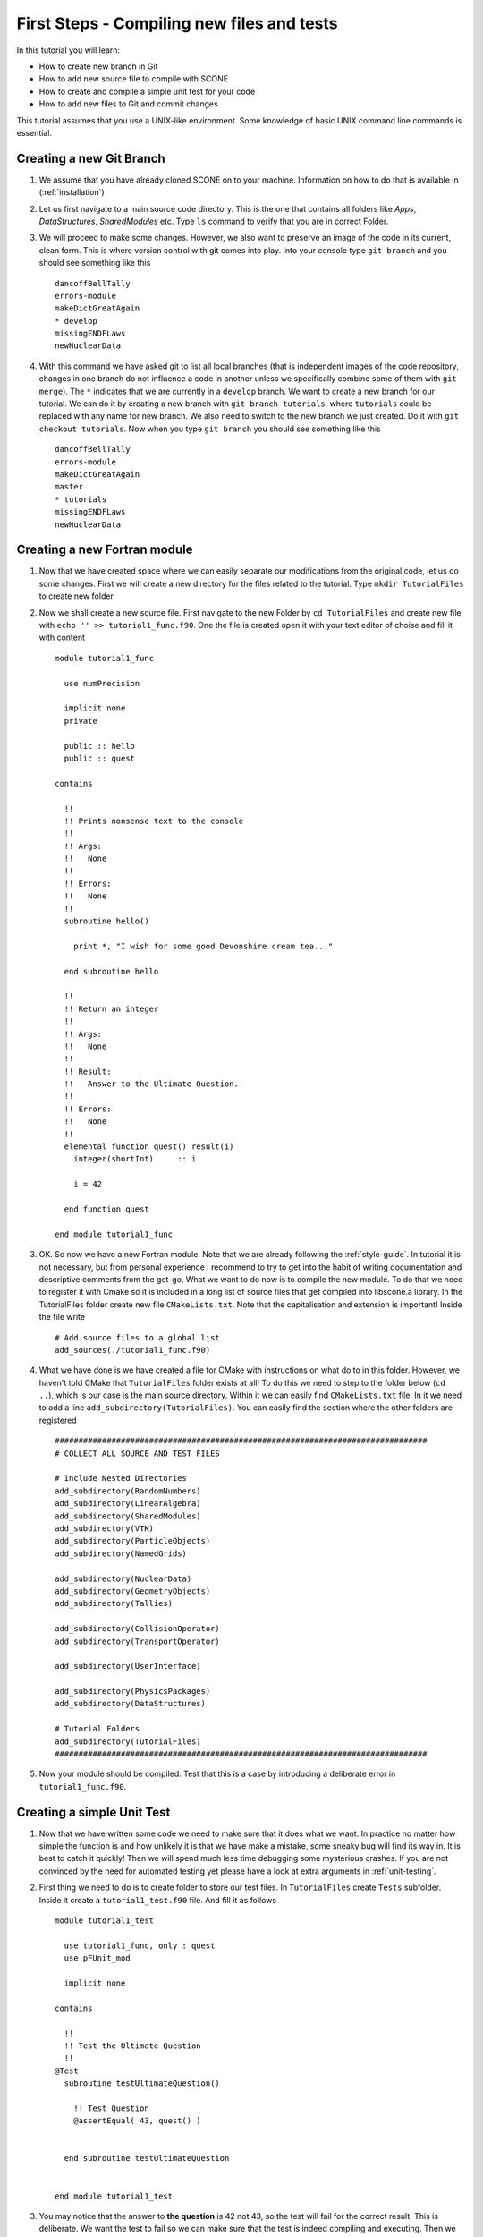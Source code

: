 
First Steps - Compiling new files and tests
===========================================

In this tutorial you will learn:

* How to create new branch in Git
* How to add new source file to compile with SCONE
* How to create and compile a simple unit test for your code
* How to add new files to Git and commit changes

This tutorial assumes that you use a UNIX-like environment.
Some knowledge of basic UNIX command line commands is essential.

Creating a new Git Branch
-----------------------
#. We assume that you have already cloned SCONE on to your machine. Information
   on how to do that is available in (:ref:`installation`)

#. Let us first navigate to a main source code directory. This is the one that
   contains all folders like *Apps*, *DataStructures*, *SharedModules* etc.
   Type ``ls`` command to verify that you are in correct Folder.

#. We will proceed to make some changes. However, we also want to preserve
   an image of the code in its current, clean form. This is where version
   control with git comes into play. Into your console type ``git branch``
   and you should see something like this ::

     dancoffBellTally
     errors-module
     makeDictGreatAgain
     * develop
     missingENDFLaws
     newNuclearData

#. With this command we have asked git to list all local branches (that is
   independent images of the code repository, changes in one branch do not
   influence a code in another unless we specifically combine some of them
   with ``git merge``). The ``*`` indicates that we are currently in a
   ``develop`` branch. We want to create a new branch for our tutorial.
   We can do it by creating a new branch with ``git branch tutorials``,
   where ``tutorials`` could be replaced with any name for new branch. We
   also need to switch to the new branch we just created. Do it with
   ``git checkout tutorials``. Now when you type ``git branch`` you should
   see something like this ::

     dancoffBellTally
     errors-module
     makeDictGreatAgain
     master
     * tutorials
     missingENDFLaws
     newNuclearData

Creating a new Fortran module
---------------------------

#. Now that we have created space where we can easily separate our modifications
   from the original code, let us do some changes. First we will create a new
   directory for the files related to the tutorial. Type ``mkdir TutorialFiles``
   to create new folder.

#. Now we shall create a new source file. First navigate to the new Folder by
   ``cd TutorialFiles`` and create new file with ``echo '' >> tutorial1_func.f90``.
   One the file is created open it with your text editor of choise and fill it
   with content ::

     module tutorial1_func

       use numPrecision

       implicit none
       private

       public :: hello
       public :: quest

     contains

       !!
       !! Prints nonsense text to the console
       !!
       !! Args:
       !!   None
       !!
       !! Errors:
       !!   None
       !!
       subroutine hello()

         print *, "I wish for some good Devonshire cream tea..."

       end subroutine hello

       !!
       !! Return an integer
       !!
       !! Args:
       !!   None
       !!
       !! Result:
       !!   Answer to the Ultimate Question.
       !!
       !! Errors:
       !!   None
       !!
       elemental function quest() result(i)
         integer(shortInt)     :: i

         i = 42

       end function quest

     end module tutorial1_func

#. OK. So now we have a new Fortran module. Note that we are already following
   the :ref:`style-guide`. In tutorial it is not necessary, but from personal
   experience I recommend to try to get into the habit of writing documentation
   and descriptive comments from the get-go. What we want to do now is to
   compile the new module. To do that we need to register it with Cmake so it
   is included in a long list of source files that get compiled into libscone.a
   library. In the TutorialFiles folder create new file ``CMakeLists.txt``.
   Note that the capitalisation and extension is important! Inside the file write ::

     # Add source files to a global list
     add_sources(./tutorial1_func.f90)

#. What we have done is we have created a file for CMake with instructions on
   what do to in this folder. However, we haven't told CMake that
   ``TutorialFiles`` folder exists at all! To do this we need to step
   to the folder below (``cd ..``), which is our case is the main source
   directory. Within it we can easily find ``CMakeLists.txt`` file.
   In it we need to add a line ``add_subdirectory(TutorialFiles)``.
   You can easily find the section where the other folders are registered ::

      ###############################################################################
      # COLLECT ALL SOURCE AND TEST FILES

      # Include Nested Directories
      add_subdirectory(RandomNumbers)
      add_subdirectory(LinearAlgebra)
      add_subdirectory(SharedModules)
      add_subdirectory(VTK)
      add_subdirectory(ParticleObjects)
      add_subdirectory(NamedGrids)

      add_subdirectory(NuclearData)
      add_subdirectory(GeometryObjects)
      add_subdirectory(Tallies)

      add_subdirectory(CollisionOperator)
      add_subdirectory(TransportOperator)

      add_subdirectory(UserInterface)

      add_subdirectory(PhysicsPackages)
      add_subdirectory(DataStructures)

      # Tutorial Folders
      add_subdirectory(TutorialFiles)
      ###############################################################################

#. Now your module should be compiled. Test that this is a case by introducing
   a deliberate error in ``tutorial1_func.f90``.


Creating a simple Unit Test
---------------------------

#. Now that we have written some code we need to make sure that it does what
   we want. In practice no matter how simple the function is and how unlikely
   it is that we have make a mistake, some sneaky bug will find its way in.
   It is best to catch it quickly! Then we will spend much less time
   debugging some mysterious crashes. If you are not convinced by the need
   for automated testing yet please have a look at extra arguments in
   :ref:`unit-testing`.

#. First thing we need to do is to create folder to store our test files.
   In ``TutorialFiles`` create ``Tests`` subfolder. Inside it create a
   ``tutorial1_test.f90`` file. And fill it as follows ::

     module tutorial1_test

       use tutorial1_func, only : quest
       use pFUnit_mod

       implicit none

     contains

       !!
       !! Test the Ultimate Question
       !!
     @Test
       subroutine testUltimateQuestion()

         !! Test Question
         @assertEqual( 43, quest() )


       end subroutine testUltimateQuestion


     end module tutorial1_test

#. You may notice that the answer to **the question** is 42 not 43, so the
   test will fail for the correct result. This is deliberate. We want the
   test to fail so we can make sure that the test is indeed compiling and
   executing. Then we can change the values back to what we expect and ensure
   that the code is indeed correct. In order to finish we must register the
   test with out CMake script. We need to go back to the ``CMakeLists.txt``
   in the ``TutorialFiles`` folder and add a line ::

     # Add source files to a global list
     add_sources(./tutorial1_func.f90)

     # Register unit tests
     add_unit_tests(./Tests/tutorial1_test.f90)

#. Now recompile the code making sure that you are compiling it together with tests!
   Upon successful compilation execute ``unitTests`` binary in the build folder.
   It should give you a message like this ::

     ................................................................................
     ...........................................................F
     Time:         0.079 seconds

     Failure
      in:
     tutorial1_test_suite.testUltimateQuestion
      Location:
     [tutorial1_test.f90:11]
     expected 43 but found: 42;  difference: |1|.

      FAILURES!!!
     Tests run: 139, Failures: 1, Errors: 0


#. Clearly our new test was run and failed! Now go back to ``tutorial1_test.f90``
   and change 43 to 42. Recompile and execute the test binary again. Now it
   should read ::

     ................................................................................
     ...........................................................
     Time:         0.101 seconds

     OK
     (139 tests)

#. Which means that the test was successful and our trivial procedure does what
   we have expected. Note that we have not tested ``hello`` subroutine.
   It is because it is impossible to test the console messages within the
   pFUnit test framework. The same, unfortunately, goes for any
   warnings or fatal errors that can be produced. See :ref:`unit-testing`.

Creating an executable
----------------------

#. Often we want to be able to execute some simple code to test that its
   behaviour is as we believe it to be, or we want to play a bit with some
   of the SCONE components to get used to them. Using the pFUnit test framework
   for it would be inconvenient. It is much simpler to create a simple program.
   In order to do so we need to create a new file in Apps folder e.g.
   ``sandbox.f90``. ::

     program sandbox

       use numPrecision
       use tutorial1_func, only : hello
       implicit none

       call hello()

     end program sandbox

#. It is a bit more difficult to register it with CMake and make sure it is
   compiled. Once again go to the ``CMakeLists.txt`` in main source directory
   and add an extra entry to *COMPILE SOLVERS* section ::

     ###############################################################################
     # COMPILE SOLVERS
     add_executable(scone.out ./Apps/scone.f90 )
     target_link_libraries(scone.out scone )

     # TUTORIAL EXECUTABLE
     add_executable(sandbox.out ./Apps/sandbox.f90)
     target_link_libraries(sandbox.out scone)

     ###############################################################################

#. Now recompile and a new executable ``sandbox.out`` should be produced in
   build folder. Run it and see that it indeed produces the expected result.

Committing changes
-----------------
#. In the last step we would like to add the changes we have made to the git
   repository. We have created a number of new files so we need to make Git
   track their changes. First of all let us see what new files Git sees.
   Write ``git status`` and you should see something like this ::

     # On branch tutorials
     # Changes not staged for commit:
     #   (use "git add <file>..." to update what will be committed)
     #   (use "git checkout -- <file>..." to discard changes in working directory)
     #
     #       modified:   CMakeLists.txt
     #
     # Untracked files:
     #   (use "git add <file>..." to include in what will be committed)
     #
     #       Apps/sandbox.f90
     #       Debug/
     #       TutorialFiles/
     no changes added to commit (use "git add" and/or "git commit -a")

#. So clearly Git sees that we have created new files. And modified some it is
   already tracking. You might have already heard of the term *commit*.
   Basically each commit is a snapshot of a state of repository. Each branch
   is then a chain of commits (snapshots) from the latest one to the
   first one. Thus to save our changes we need to create a new commit.
   We begin by *staging* all the changes we have made. You can do it
   file-by-file using ``git add <file>`` as the git status message suggests.
   Note that we cannot use ``git add --all`` because we have to ensure that
   build folder that contains all compilation files in not tracked to keep
   repository clean.  Now when we use ``git status`` again we shall see
   something like this::

     # On branch tutorials
     # Changes to be committed:
     #   (use "git reset HEAD <file>..." to unstage)
     #
     #       new file:   Apps/sandbox.f90
     #       modified:   CMakeLists.txt
     #       new file:   TutorialFiles/myFile
     #

#. Now what is left do do is commit the changes. We use ``git commit`` for that.
   If we type it just like it is it will open a text editor in the console.
   Usually it will be vim. We need to prepare commit message. Use *Insert* or *i*
   key to  enter edit mode in vim. In the first line provide a basic explanation
   for the changes e.g. *Create Tutorial Infrastructure*. Make sure it is
   shorter then 50 columns. If you want to provide same extra information,
   leave 2nd line blank and write some extra text starting from the 3rd line.
   After you are finished use *Esc* key to exit from vim edit mode and type
   ``:wq`` to write your changes and quit. After that you will see something
   like that ::

     [tutorials 5b8b5bd] Created some random files
     3 files changed, 4 insertions(+), 2 deletions(-)
     create mode 100644 Apps/sandbox.f90
     create mode 100644 TutorialFiles/myFile

#. You have created the commit. Note that if you want to provide only the
   basic message with your commit you can do it without using vim with
   ``git commit -m '<Your message of less the 50 characters>'``.

#. This concludes the tutorial.
